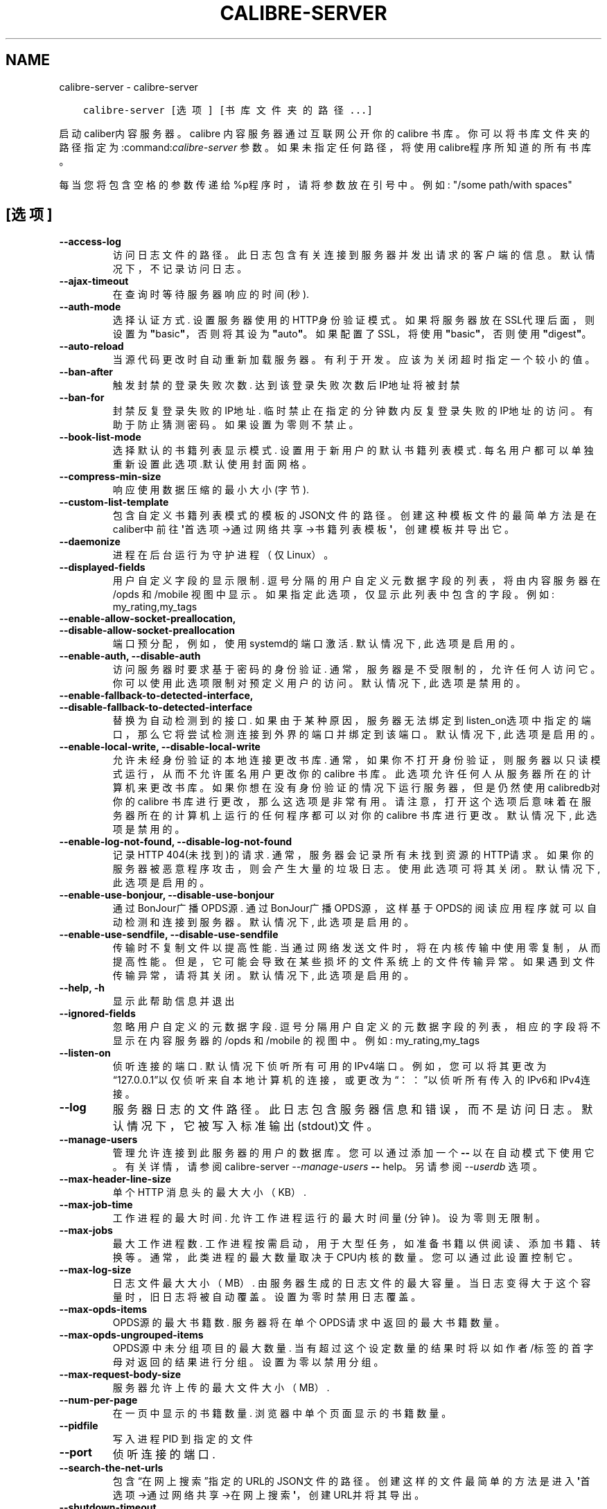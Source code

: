 .\" Man page generated from reStructuredText.
.
.
.nr rst2man-indent-level 0
.
.de1 rstReportMargin
\\$1 \\n[an-margin]
level \\n[rst2man-indent-level]
level margin: \\n[rst2man-indent\\n[rst2man-indent-level]]
-
\\n[rst2man-indent0]
\\n[rst2man-indent1]
\\n[rst2man-indent2]
..
.de1 INDENT
.\" .rstReportMargin pre:
. RS \\$1
. nr rst2man-indent\\n[rst2man-indent-level] \\n[an-margin]
. nr rst2man-indent-level +1
.\" .rstReportMargin post:
..
.de UNINDENT
. RE
.\" indent \\n[an-margin]
.\" old: \\n[rst2man-indent\\n[rst2man-indent-level]]
.nr rst2man-indent-level -1
.\" new: \\n[rst2man-indent\\n[rst2man-indent-level]]
.in \\n[rst2man-indent\\n[rst2man-indent-level]]u
..
.TH "CALIBRE-SERVER" "1" "六月 30, 2023" "6.22.0" "calibre"
.SH NAME
calibre-server \- calibre-server
.INDENT 0.0
.INDENT 3.5
.sp
.nf
.ft C
calibre\-server [选项] [书库文件夹的路径...]
.ft P
.fi
.UNINDENT
.UNINDENT
.sp
启动caliber内容服务器。calibre 内容服务器通过互联网公开你的 calibre 书库。你可以将书库文件夹的路径指定为:command:\fIcalibre\-server\fP 参数。如果未指定任何路径，将使用calibre程序所知道的所有书库。
.sp
每当您将包含空格的参数传递给%p程序时，请将参数放在引号中。例如: \(dq/some path/with spaces\(dq
.SH [选项]
.INDENT 0.0
.TP
.B \-\-access\-log
访问日志文件的路径。此日志包含有关连接到服务器并发出请求的客户端的信息。默认情况下，不记录访问日志。
.UNINDENT
.INDENT 0.0
.TP
.B \-\-ajax\-timeout
在查询时等待服务器响应的时间(秒).
.UNINDENT
.INDENT 0.0
.TP
.B \-\-auth\-mode
选择认证方式.     设置服务器使用的HTTP身份验证模式。如果将服务器放在SSL代理后面，则设置为\fB\(dq\fPbasic\fB\(dq\fP，否则将其设为 \fB\(dq\fPauto\fB\(dq\fP。如果配置了SSL，将使用\fB\(dq\fPbasic\fB\(dq\fP，否则使用\fB\(dq\fPdigest\fB\(dq\fP。
.UNINDENT
.INDENT 0.0
.TP
.B \-\-auto\-reload
当源代码更改时自动重新加载服务器。有利于开发。应该为关闭超时指定一个较小的值。
.UNINDENT
.INDENT 0.0
.TP
.B \-\-ban\-after
触发封禁的登录失败次数.        达到该登录失败次数后IP地址将被封禁
.UNINDENT
.INDENT 0.0
.TP
.B \-\-ban\-for
封禁反复登录失败的IP地址.      临时禁止在指定的分钟数内反复登录失败的IP地址的访问。有助于防止猜测密码。如果设置为零则不禁止。
.UNINDENT
.INDENT 0.0
.TP
.B \-\-book\-list\-mode
选择默认的书籍列表显示模式.      设置用于新用户的默认书籍列表模式. 每名用户都可以单独重新设置此选项.默认使用封面网格。
.UNINDENT
.INDENT 0.0
.TP
.B \-\-compress\-min\-size
响应使用数据压缩的最小大小(字节).
.UNINDENT
.INDENT 0.0
.TP
.B \-\-custom\-list\-template
包含自定义书籍列表模式的模板的JSON文件的路径。创建这种模板文件的最简单方法是在caliber中前往\fB\(aq\fP首选项\->通过网络共享\->书籍列表模板\fB\(aq\fP，创建模板并导出它。
.UNINDENT
.INDENT 0.0
.TP
.B \-\-daemonize
进程在后台运行为守护进程（仅Linux）。
.UNINDENT
.INDENT 0.0
.TP
.B \-\-displayed\-fields
用户自定义字段的显示限制.       逗号分隔的用户自定义元数据字段的列表，将由内容服务器在 /opds 和 /mobile 视图中显示。如果指定此选项，仅显示此列表中包含的字段。例如: my_rating,my_tags
.UNINDENT
.INDENT 0.0
.TP
.B \-\-enable\-allow\-socket\-preallocation, \-\-disable\-allow\-socket\-preallocation
端口预分配，例如，使用systemd的端口激活. 默认情况下, 此选项是启用的。
.UNINDENT
.INDENT 0.0
.TP
.B \-\-enable\-auth, \-\-disable\-auth
访问服务器时要求基于密码的身份验证.  通常，服务器是不受限制的，允许任何人访问它。你可以使用此选项限制对预定义用户的访问。 默认情况下, 此选项是禁用的。
.UNINDENT
.INDENT 0.0
.TP
.B \-\-enable\-fallback\-to\-detected\-interface, \-\-disable\-fallback\-to\-detected\-interface
替换为自动检测到的接口.        如果由于某种原因，服务器无法绑定到listen_on选项中指定的端口，那么它将尝试检测连接到外界的端口并绑定到该端口。 默认情况下, 此选项是启用的。
.UNINDENT
.INDENT 0.0
.TP
.B \-\-enable\-local\-write, \-\-disable\-local\-write
允许未经身份验证的本地连接更改书库.  通常，如果你不打开身份验证，则服务器以只读模式运行，从而不允许匿名用户更改你的 calibre 书库。此选项允许任何人从服务器所在的计算机来更改书库。如果你想在没有身份验证的情况下运行服务器，但是仍然使用 calibredb对你的 calibre 书库进行更改，那么这选项是非常有用。请注意，打开这个选项后意味着在服务器所在的计算机上运行的任何程序都可以对你的 calibre 书库进行更改。 默认情况下, 此选项是禁用的。
.UNINDENT
.INDENT 0.0
.TP
.B \-\-enable\-log\-not\-found, \-\-disable\-log\-not\-found
记录HTTP 404(未找到)的请求.         通常，服务器会记录所有未找到资源的HTTP请求。如果你的服务器被恶意程序攻击，则会产生大量的垃圾日志。使用此选项可将其关闭。 默认情况下, 此选项是启用的。
.UNINDENT
.INDENT 0.0
.TP
.B \-\-enable\-use\-bonjour, \-\-disable\-use\-bonjour
通过BonJour广播OPDS源.   通过BonJour广播OPDS源，这样基于OPDS的阅读应用程序就可以自动检测和连接到服务器。 默认情况下, 此选项是启用的。
.UNINDENT
.INDENT 0.0
.TP
.B \-\-enable\-use\-sendfile, \-\-disable\-use\-sendfile
传输时不复制文件以提高性能.      当通过网络发送文件时，将在内核传输中使用零复制，从而提高性能。 但是，它可能会导致在某些损坏的文件系统上的文件传输异常。如果遇到文件传输异常，请将其关闭。 默认情况下, 此选项是启用的。
.UNINDENT
.INDENT 0.0
.TP
.B \-\-help, \-h
显示此帮助信息并退出
.UNINDENT
.INDENT 0.0
.TP
.B \-\-ignored\-fields
忽略用户自定义的元数据字段.      逗号分隔用户自定义的元数据字段的列表，相应的字段将不显示在内容服务器的 /opds 和 /mobile 的视图中。例如: my_rating,my_tags
.UNINDENT
.INDENT 0.0
.TP
.B \-\-listen\-on
侦听连接的端口.    默认情况下侦听所有可用的IPv4端口。例如，您可以将其更改为“127.0.0.1”以仅侦听来自本地计算机的连接，或更改为“：：”以侦听所有传入的IPv6和IPv4连接。
.UNINDENT
.INDENT 0.0
.TP
.B \-\-log
服务器日志的文件路径。此日志包含服务器信息和错误，而不是访问日志。默认情况下，它被写入标准输出(stdout)文件。
.UNINDENT
.INDENT 0.0
.TP
.B \-\-manage\-users
管理允许连接到此服务器的用户的数据库。您可以通过添加一个 \fB\-\-\fP 以在自动模式下使用它。有关详情，请参阅calibre\-server \fI\%\-\-manage\-users\fP \fB\-\-\fP help。另请参阅 \fI\%\-\-userdb\fP 选项。
.UNINDENT
.INDENT 0.0
.TP
.B \-\-max\-header\-line\-size
单个 HTTP 消息头的最大大小（KB）.
.UNINDENT
.INDENT 0.0
.TP
.B \-\-max\-job\-time
工作进程的最大时间.  允许工作进程运行的最大时间量(分钟)。设为零则无限制。
.UNINDENT
.INDENT 0.0
.TP
.B \-\-max\-jobs
最大工作进程数.    工作进程按需启动，用于大型任务，如准备书籍以供阅读、添加书籍、转换等。通常，此类进程的最大数量取决于CPU内核的数量。您可以通过此设置控制它。
.UNINDENT
.INDENT 0.0
.TP
.B \-\-max\-log\-size
日志文件最大大小（MB）.       由服务器生成的日志文件的最大容量。当日志变得大于这个容量时，旧日志将被自动覆盖。设置为零时禁用日志覆盖。
.UNINDENT
.INDENT 0.0
.TP
.B \-\-max\-opds\-items
OPDS源的最大书籍数.        服务器将在单个OPDS请求中返回的最大书籍数量。
.UNINDENT
.INDENT 0.0
.TP
.B \-\-max\-opds\-ungrouped\-items
OPDS源中未分组项目的最大数量.   当有超过这个设定数量的结果时将以如作者/标签的首字母对返回的结果进行分组。设置为零以禁用分组。
.UNINDENT
.INDENT 0.0
.TP
.B \-\-max\-request\-body\-size
服务器允许上传的最大文件大小（MB）.
.UNINDENT
.INDENT 0.0
.TP
.B \-\-num\-per\-page
在一页中显示的书籍数量.        浏览器中单个页面显示的书籍数量。
.UNINDENT
.INDENT 0.0
.TP
.B \-\-pidfile
写入进程 PID 到指定的文件
.UNINDENT
.INDENT 0.0
.TP
.B \-\-port
侦听连接的端口.
.UNINDENT
.INDENT 0.0
.TP
.B \-\-search\-the\-net\-urls
包含“在网上搜索”指定的URL的JSON文件的路径。创建这样的文件最简单的方法是进入\fB\(aq\fP首选项\->通过网络共享\->在网上搜索\fB\(aq\fP，创建URL并将其导出。
.UNINDENT
.INDENT 0.0
.TP
.B \-\-shutdown\-timeout
等待完全关闭的总时间(秒).
.UNINDENT
.INDENT 0.0
.TP
.B \-\-ssl\-certfile
SSL证书文件的路径.
.UNINDENT
.INDENT 0.0
.TP
.B \-\-ssl\-keyfile
SSL私钥文件的路径.
.UNINDENT
.INDENT 0.0
.TP
.B \-\-timeout
空闲连接关闭的等待时间(秒).
.UNINDENT
.INDENT 0.0
.TP
.B \-\-trusted\-ips
允许来自特定IP的未经身份验证的连接更改书库.     通常，如果您不打开身份验证，服务器将以只读模式运行，从而不允许匿名用户更改您的Calibre书库。此选项允许从指定IP连接的任何人修改书库。必须是逗号分隔的网络地址或网络规范的列表。 如果您希望在不进行身份验证的情况下运行服务器，但仍使用Calibredb对您的Calibre书库进行更改，则此功能非常有用。请注意，启用此选项意味着从指定IP连接的任何人都可以更改您的Calibre库。
.UNINDENT
.INDENT 0.0
.TP
.B \-\-url\-prefix
所有URL的预置前缀.         如果希望在反向代理后运行此服务器，则非常有用。例如，使用 /calibre 作为URL前缀。
.UNINDENT
.INDENT 0.0
.TP
.B \-\-userdb
用于身份验证的用户数据库路径。数据库是SQLite文件。使用:option:
.nf
\(ga
.fi
\-\-manage\-users\(ga创建它。您可以阅读以下关于管理用户的信息：\fI\%https://manual.calibre\-ebook.com/server.html#managing\-user\-accounts\-from\-the\-command\-line\-only\fP
.UNINDENT
.INDENT 0.0
.TP
.B \-\-version
显示程序版本号并退出
.UNINDENT
.INDENT 0.0
.TP
.B \-\-worker\-count
用于处理请求的任务线程数.
.UNINDENT
.SH AUTHOR
Kovid Goyal
.SH COPYRIGHT
Kovid Goyal
.\" Generated by docutils manpage writer.
.
